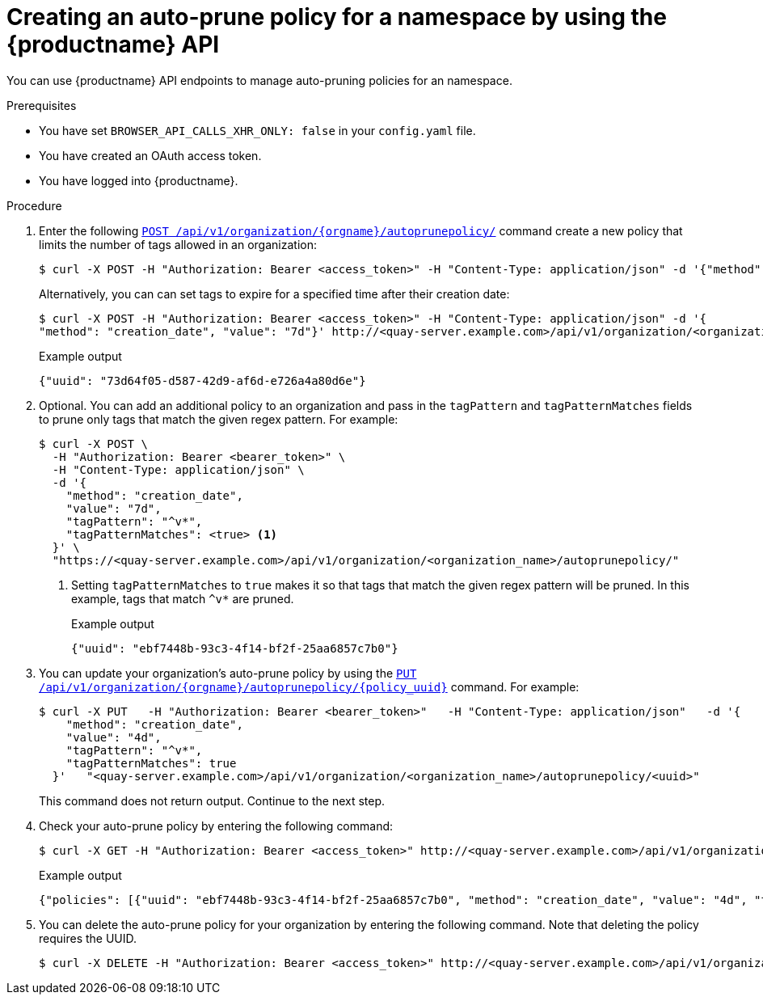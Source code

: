 [id="creating-org-policy-api"]
= Creating an auto-prune policy for a namespace by using the {productname} API

You can use {productname} API endpoints to manage auto-pruning policies for an namespace. 

.Prerequisites

* You have set `BROWSER_API_CALLS_XHR_ONLY: false` in your `config.yaml` file. 
* You have created an OAuth access token. 
* You have logged into {productname}. 

.Procedure 

. Enter the following link:https://docs.redhat.com/en/documentation/red_hat_quay/{producty}/html-single/red_hat_quay_api_guide/index#createorganizationautoprunepolicy[`POST /api/v1/organization/{orgname}/autoprunepolicy/`] command create a new policy that limits the number of tags allowed in an organization:
+
[source,terminal]
----
$ curl -X POST -H "Authorization: Bearer <access_token>" -H "Content-Type: application/json" -d '{"method": "number_of_tags", "value": 10}' http://<quay-server.example.com>/api/v1/organization/<organization_name>/autoprunepolicy/
----
+
Alternatively, you can can set tags to expire for a specified time after their creation date:
+
[source,terminal]
----
$ curl -X POST -H "Authorization: Bearer <access_token>" -H "Content-Type: application/json" -d '{
"method": "creation_date", "value": "7d"}' http://<quay-server.example.com>/api/v1/organization/<organization_name>/autoprunepolicy/
----
+
.Example output
[source,terminal]
----
{"uuid": "73d64f05-d587-42d9-af6d-e726a4a80d6e"}
----

. Optional. You can add an additional policy to an organization and pass in the `tagPattern` and `tagPatternMatches` fields to prune only tags that match the given regex pattern. For example:
+
[source,terminal]
----
$ curl -X POST \
  -H "Authorization: Bearer <bearer_token>" \
  -H "Content-Type: application/json" \
  -d '{
    "method": "creation_date",
    "value": "7d",
    "tagPattern": "^v*",
    "tagPatternMatches": <true> <1>
  }' \
  "https://<quay-server.example.com>/api/v1/organization/<organization_name>/autoprunepolicy/"
----
<1> Setting `tagPatternMatches` to `true` makes it so that tags that match the given regex pattern will be pruned. In this example, tags that match `^v*` are pruned.
+
.Example output
+
[source,terminal]
----
{"uuid": "ebf7448b-93c3-4f14-bf2f-25aa6857c7b0"}
----

. You can update your organization's auto-prune policy by using the link:https://docs.redhat.com/en/documentation/red_hat_quay/{producty}/html-single/red_hat_quay_api_guide/index#updateorganizationautoprunepolicy[`PUT /api/v1/organization/{orgname}/autoprunepolicy/{policy_uuid}`] command. For example:
+
[source,terminal]
----
$ curl -X PUT   -H "Authorization: Bearer <bearer_token>"   -H "Content-Type: application/json"   -d '{
    "method": "creation_date",
    "value": "4d",
    "tagPattern": "^v*",
    "tagPatternMatches": true
  }'   "<quay-server.example.com>/api/v1/organization/<organization_name>/autoprunepolicy/<uuid>"
----
+
This command does not return output. Continue to the next step.

. Check your auto-prune policy by entering the following command:
+
[source,terminal]
----
$ curl -X GET -H "Authorization: Bearer <access_token>" http://<quay-server.example.com>/api/v1/organization/<organization_name>/autoprunepolicy/
----
+
.Example output
+
[source,terminal]
----
{"policies": [{"uuid": "ebf7448b-93c3-4f14-bf2f-25aa6857c7b0", "method": "creation_date", "value": "4d", "tagPattern": "^v*", "tagPatternMatches": true}, {"uuid": "da4d0ad7-3c2d-4be8-af63-9c51f9a501bc", "method": "number_of_tags", "value": 10, "tagPattern": null, "tagPatternMatches": true}, {"uuid": "17b9fd96-1537-4462-a830-7f53b43f94c2", "method": "creation_date", "value": "7d", "tagPattern": "^v*", "tagPatternMatches": true}]}
----

. You can delete the auto-prune policy for your organization by entering the following command. Note that deleting the policy requires the UUID.
+
[source,terminal]
----
$ curl -X DELETE -H "Authorization: Bearer <access_token>" http://<quay-server.example.com>/api/v1/organization/<organization_name>/autoprunepolicy/73d64f05-d587-42d9-af6d-e726a4a80d6e
----